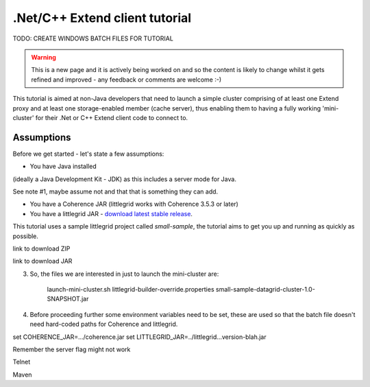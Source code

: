 .. index::
   single: .Net; Extend proxy
   single: C++; Extend proxy
   single: Mini-cluster; example

.. _mini-cluster-for-extend-clients:

.Net/C++ Extend client tutorial
===============================

TODO: CREATE WINDOWS BATCH FILES FOR TUTORIAL

.. warning:: This is a new page and it is actively being worked on and so the content is likely to change whilst it gets refined and improved - any feedback or comments are welcome :-)

This tutorial is aimed at non-Java developers that need to launch a simple cluster comprising of at least
one Extend proxy and at least one storage-enabled member (cache server), thus enabling them to having a fully
working 'mini-cluster' for their .Net or C++ Extend client code to connect to.

Assumptions
-----------

Before we get started - let's state a few assumptions:

* You have Java installed

(ideally a Java Development Kit - JDK) as this includes a server mode for Java.

See note #1, maybe assume not and that that is something they can add.

* You have a Coherence JAR (littlegrid works with Coherence 3.5.3 or later)
* You have a littlegrid JAR - `download latest stable release <http://search.maven.org/remotecontent?filepath=org/littlegrid/littlegrid/2.15.2/littlegrid-2.15.2.jar>`_.


This tutorial uses a sample littlegrid project called *small-sample*, the tutorial aims to get you up
and running as quickly as possible.

link to download ZIP

link to download JAR


3. So, the files we are interested in just to launch the mini-cluster are:

    launch-mini-cluster.sh
    littlegrid-builder-override.properties
    small-sample-datagrid-cluster-1.0-SNAPSHOT.jar


4. Before proceeding further some environment variables need to be set, these are used so that the batch file doesn't need hard-coded paths for Coherence and littlegrid.

set COHERENCE_JAR=.../coherence.jar
set LITTLEGRID_JAR=../littlegrid...version-blah.jar



Remember the server flag might not work


Telnet



Maven


